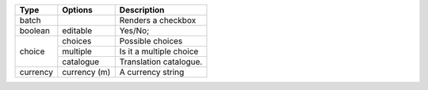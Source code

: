 +-----------+----------------+----------------------------+
| Type      | Options        | Description                |
+===========+================+============================+
| batch     |                | Renders a checkbox         |
+-----------+----------------+----------------------------+
| boolean   | editable       | Yes/No;                    |
+-----------+----------------+----------------------------+
| choice    | choices        | Possible choices           |
|           +----------------+----------------------------+
|           | multiple       | Is it a multiple choice    |
|           +----------------+----------------------------+
|           | catalogue      | Translation catalogue.     |
+-----------+----------------+----------------------------+
| currency  | currency (m)   | A currency string          |
+-----------+----------------+----------------------------+

